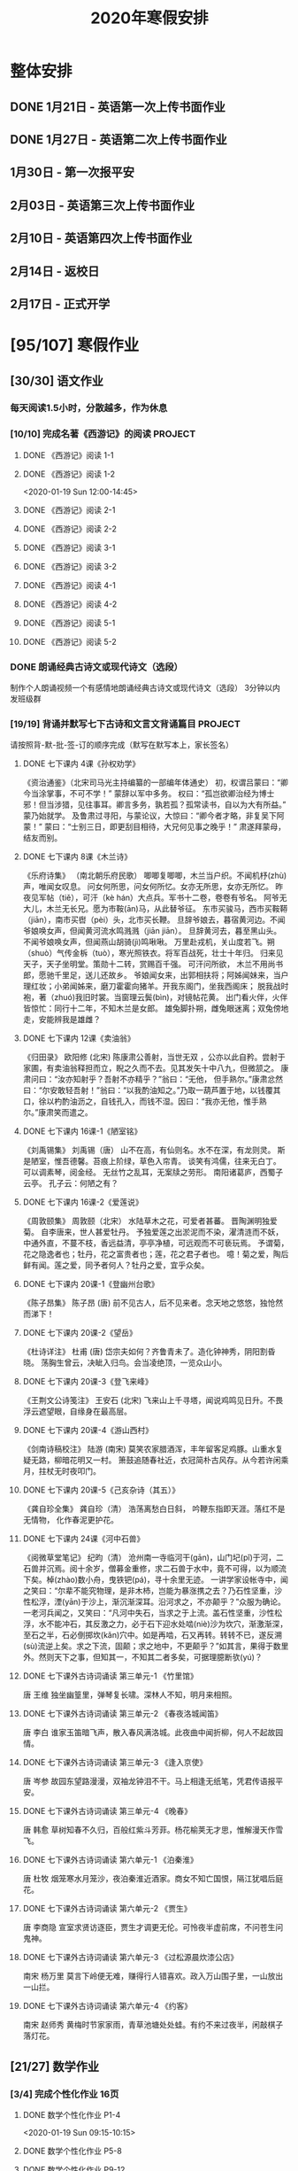 #+TITLE: 2020年寒假安排
:PROPERTIES:
#+SEQ_TODO: TODO(t) INPROGRESS(p) | DONE(d) ABORT(a@/!)
#+TAGS:
#+STARTUP: logdrawer
#+STARTUP: content
#+STARTUP: hidestars
#+STARTUP: indent
#+CATEGORY: 牛牛
:END:

* 整体安排
:PROPERTIES:
:ID:       5F6BD819-3625-49A6-A429-991EFC6B6593
:END:
** DONE 1月21日 - 英语第一次上传书面作业
DEADLINE: <2020-01-20 Mon>
:PROPERTIES:
:ID:       2AC65C74-03CF-4B1C-839D-7E90CE2EFDA6
:END:
** DONE 1月27日 - 英语第二次上传书面作业
DEADLINE: <2020-01-27 Mon>
:PROPERTIES:
:ID:       4B358A62-80E1-49EF-9839-D0075987FE48
:END:
** 1月30日 - 第一次报平安
DEADLINE: <2020-01-30 Thu>
:PROPERTIES:
:ID:       B1BB581B-67F2-4887-BF85-9E5FFD199F5F
:END:
** 2月03日 - 英语第三次上传书面作业
DEADLINE: <2020-02-03 Mon>
:PROPERTIES:
:ID:       BD4DE3F6-A904-4110-A745-F01FC0FCFAF0
:END:
** 2月10日 - 英语第四次上传书面作业
DEADLINE: <2020-02-10 Mon>
:PROPERTIES:
:ID:       4442725C-C914-4CF3-AA1A-EDE89ADF0753
:END:
** 2月14日 - 返校日 
DEADLINE: <2020-02-14 Fri>
:PROPERTIES:
:ID:       1A268F8A-128F-4C68-9EFB-98BD5FDA58AE
:END:
** 2月17日 - 正式开学
DEADLINE: <2020-02-17 Mon>
:PROPERTIES:
:ID:       CFEE5B29-59BD-4474-8AB5-F759FCC1626A
:END:
* [95/107] 寒假作业
:PROPERTIES:
:COOKIE_DATA: todo recursive
:ID:       75E80F08-43B9-47ED-A9B9-50689BC75786
:END:
** [30/30] 语文作业
:PROPERTIES:
:ID:       53C971E6-F0E9-4CDC-B89E-6EC874BB6FC8
:COOKIE_DATA: todo recursive
:END:
*** 每天阅读1.5小时，分散越多，作为休息
:PROPERTIES:
:ID:       CFB6ADA7-285A-4BFB-A3D4-5001980BA1DD
:END:
*** [10/10] 完成名著《西游记》的阅读                              :PROJECT:
:PROPERTIES:
:ID:       90395CD8-DA6D-48E8-9298-79801D9E82AD
:END:
:LOGBOOK:
- State "TODO"       from              [2020-01-18 Sat 21:59]
:END:
**** DONE 《西游记》阅读 1-1
SCHEDULED: <2020-01-18 Sat>
:PROPERTIES:
:ID:       6D43CD6C-A4B6-43F8-96C4-7D39B825B00D
:END:
:LOGBOOK:
- State "DONE"       from "TODO"       [2020-01-18 Sat 20:59]
- State "TODO"       from              [2020-01-18 Sat 12:40]
:END:
**** DONE 《西游记》阅读 1-2
:PROPERTIES:
:ID:       3122423A-0B33-4B56-BF63-84C87991B729
:END:
<2020-01-19 Sun 12:00-14:45>
**** DONE 《西游记》阅读 2-1
SCHEDULED: <2020-01-20 Mon 13:45-16:45>
:PROPERTIES:
:ID:       24A6785A-ED66-4AF0-892B-12E6E8A695C6
:END:
**** DONE 《西游记》阅读 2-2
SCHEDULED: <2020-01-21 Tue 12:00-14:30>
:PROPERTIES:
:ID:       59207515-1FFD-4D74-A031-DC1B3F7E9F41
:END:
**** DONE 《西游记》阅读 3-1
SCHEDULED: <2020-01-22 Wed 09:15-13:15>
:PROPERTIES:
:ID:       28CC199E-32E6-4CB1-AF28-B681D9934925
:END:
**** DONE 《西游记》阅读 3-2
SCHEDULED: <2020-01-23 Thu 09:15-12:30>
:PROPERTIES:
:ID:       1B2C7F73-3D60-4ADD-B657-85071BF92920
:END:
**** DONE 《西游记》阅读 4-1
SCHEDULED: <2020-01-23 Thu 18:45-21:00>
:PROPERTIES:
:ID:       FC3A6479-DB9F-4914-AED7-D0BEA4ADC16B
:END:
**** DONE 《西游记》阅读 4-2
SCHEDULED: <2020-01-24 Fri 11:15-15:00>
:PROPERTIES:
:ID:       DBABB94E-B3D0-4765-913A-6D198D419450
:END:
**** DONE 《西游记》阅读 5-1
SCHEDULED: <2020-01-25 Sat 10:00-13:15>
:PROPERTIES:
:ID:       8637731D-0234-4065-A7C9-508ED7FEF79B
:END:
**** DONE 《西游记》阅读 5-2
SCHEDULED: <2020-01-26 Sun 12:30-14:00>
:PROPERTIES:
:ID:       4FF5D3B3-2BAB-4B35-B62A-E233463B7CE0
:END:
*** DONE 朗诵经典古诗文或现代诗文（选段）
:PROPERTIES:
:ID:       BC962B69-31A6-42B6-A891-F145D0046561
:END:
:LOGBOOK:
- State "DONE"       from              [2020-01-18 Sat 12:45]
:END:
制作个人朗诵视频一个有感情地朗诵经典古诗文或现代诗文（选段）
3分钟以内
发班级群
*** [19/19] 背诵并默写七下古诗和文言文背诵篇目                    :PROJECT:
:PROPERTIES:
:ID:       1ACBA26E-2A81-4CEC-9723-1EC6AFE8C177
:END:
请按照背-默-批-签-订的顺序完成（默写在默写本上，家长签名）
**** DONE 七下课内 4课《孙权劝学》
SCHEDULED: <2020-01-20 Mon 20:15-21:00>
:PROPERTIES:
:ID:       24F595F6-6E1D-4023-BF65-6249EE000E00
:END:
:LOGBOOK:
- State "TODO"       from              [2020-01-18 Sat 21:31]
:END:
《资治通鉴》（北宋司马光主持编纂的一部编年体通史）
初，权谓吕蒙曰：“卿今当涂掌事，不可不学！”
蒙辞以军中多务。
权曰：“孤岂欲卿治经为博士邪！但当涉猎，见往事耳。卿言多务，孰若孤？孤常读书，自以为大有所益。”
蒙乃始就学。
及鲁肃过寻阳，与蒙论议，大惊曰：“卿今者才略，非复吴下阿蒙！”
蒙曰：“士别三日，即更刮目相待，大兄何见事之晚乎！”
肃遂拜蒙母，结友而别。
**** DONE 七下课内 8课《木兰诗》
SCHEDULED: <2020-01-21 Tue 15:00-16:30>
:PROPERTIES:
:ID:       49EC1DA1-4657-43DA-80F7-CB65A86E48A5
:END:
:LOGBOOK:
- State "TODO"       from              [2020-01-18 Sat 21:31]
:END:
《乐府诗集》 （南北朝乐府民歌）
唧唧复唧唧，木兰当户织。不闻机杼(zhù)声，唯闻女叹息。 
问女何所思，问女何所忆。女亦无所思，女亦无所忆。 昨夜见军帖（tiě），可汗（kè hán）大点兵。军书十二卷，卷卷有爷名。 阿爷无大儿，木兰无长兄。愿为市鞍(ān)马，从此替爷征。
东市买骏马，西市买鞍鞯（jiān），南市买辔（pèi）头，北市买长鞭。 旦辞爷娘去，暮宿黄河边。不闻爷娘唤女声，但闻黄河流水鸣溅溅（jiān jiān）。 旦辞黄河去，暮至黑山头。不闻爷娘唤女声，但闻燕山胡骑(jì)鸣啾啾。 
万里赴戎机，关山度若飞。朔（shuò）气传金柝（tuò），寒光照铁衣。将军百战死，壮士十年归。 
归来见天子，天子坐明堂。策勋十二转，赏赐百千强。 可汗问所欲， 木兰不用尚书郎，愿驰千里足，送儿还故乡。 
爷娘闻女来，出郭相扶将；阿姊闻妹来，当户理红妆；小弟闻姊来，磨刀霍霍向猪羊。开我东阁门，坐我西阁床； 脱我战时袍，著（zhuó)我旧时裳。当窗理云鬓(bìn)，对镜帖花黄。 出门看火伴，火伴皆惊忙：同行十二年，不知木兰是女郎。 
雄兔脚扑朔，雌兔眼迷离；双兔傍地走，安能辨我是雄雌？
**** DONE 七下课内 12课《卖油翁》
SCHEDULED: <2020-01-20 Mon 18:00-19:15>
:PROPERTIES:
:ID:       ACC369DC-48CE-4AFC-8C15-3CF2B9A01F19
:END:
《归田录》    欧阳修 (北宋)
陈康肃公善射，当世无双 ，公亦以此自矜。尝射于家圃，有卖油翁释担而立，睨之久而不去。见其发矢十中八九，但微颔之。
康肃问曰：“汝亦知射乎？吾射不亦精乎？”翁曰：“无他， 但手熟尔。”康肃忿然曰：“尔安敢轻吾射！”翁曰：“以我酌油知之。”乃取一葫芦置于地，以钱覆其口，徐以杓酌油沥之，自钱孔入，而钱不湿。因曰：“我亦无他，惟手熟尔。”康肃笑而遣之。
**** DONE 七下课内 16课-1《陋室铭》
SCHEDULED: <2020-01-22 Wed 13:30-14:15>
:PROPERTIES:
:ID:       FDDA31CE-4797-4623-8026-83C0A63181E2
:END:
《刘禹锡集》  刘禹锡（唐）
山不在高，有仙则名。水不在深，有龙则灵。
斯是陋室，惟吾德馨。苔痕上阶绿，草色入帘青。
谈笑有鸿儒，往来无白丁。
可以调素琴，阅金经。
无丝竹之乱耳，无案牍之劳形。
南阳诸葛庐，西蜀子云亭。
孔子云：何陋之有？
**** DONE 七下课内 16课-2《爱莲说》
SCHEDULED: <2020-01-23 Thu 17:15-17:45>
:PROPERTIES:
:ID:       20DF5E82-0646-456B-9789-FF974CEC0DF4
:END:
《周敦颐集》 周敦颐（北宋）
水陆草木之花，可爱者甚蕃。
晋陶渊明独爱菊。
自李唐来，世人甚爱牡丹。
予独爱莲之出淤泥而不染，濯清涟而不妖，中通外直，不蔓不枝，香远益清，亭亭净植，可远观而不可亵玩焉。
予谓菊，花之隐逸者也；牡丹，花之富贵者也；莲，花之君子者也。
噫！菊之爱，陶后鲜有闻。莲之爱，同予者何人？牡丹之爱，宜乎众矣。
**** DONE 七下课内 20课-1《登幽州台歌》
SCHEDULED: <2020-01-24 Fri 15:45-16:15>
:PROPERTIES:
:ID:       FF291542-49BA-48B0-AD2E-D97EBD786CE5
:END:
《陈子昂集》 陈子昂 (唐)
前不见古人，后不见来者。念天地之悠悠，独怆然而涕下！
**** DONE 七下课内 20课-2《望岳》
SCHEDULED: <2020-01-24 Fri 16:15-16:45>
:PROPERTIES:
:ID:       1EE018A5-A6CF-4109-9D66-BD121370EDC7
:END:
《杜诗详注》  杜甫 (唐)
岱宗夫如何？齐鲁青未了。造化钟神秀，阴阳割昏晓。
荡胸生曾云，决眦入归鸟。会当凌绝顶，一览众山小。
**** DONE 七下课内 20课-3《登飞来峰》
SCHEDULED: <2020-01-25 Sat 15:15-15:45>
:PROPERTIES:
:ID:       D8742D6F-CC66-4280-A396-D0910E6C8A2C
:END:
《王荆文公诗笺注》  王安石 (北宋)
飞来山上千寻塔，闻说鸡鸣见日升。不畏浮云遮望眼，自缘身在最高层。
**** DONE 七下课内 20课-4《游山西村》
SCHEDULED: <2020-01-25 Sat 15:45-16:15>
:PROPERTIES:
:ID:       4425EFD1-D7CE-4749-B5B0-6DBF56701060
:END:
《剑南诗稿校注》  陆游 (南宋)
莫笑农家腊酒浑，丰年留客足鸡豚。山重水复疑无路，柳暗花明又一村。
箫鼓追随春社近，衣冠简朴古风存。从今若许闲乘月，拄杖无时夜叩门。
**** DONE 七下课内 20课-5《己亥杂诗（其五）》
SCHEDULED: <2020-01-26 Sun 10:00-10:30>
:PROPERTIES:
:ID:       7457FAD2-894B-4EB5-AD95-4F93AB6FDF11
:END:
《龚自珍全集》 龚自珍（清）
浩荡离愁白日斜， 吟鞭东指即天涯。落红不是无情物， 化作春泥更护花。
**** DONE 七下课内 24课《河中石兽》
SCHEDULED: <2020-01-26 Sun 10:30-11:45>
:PROPERTIES:
:ID:       C1BCA3E2-C264-4CD3-A6A9-AD2D2D2F3E75
:END:
:LOGBOOK:
- State "TODO"       from              [2020-01-18 Sat 21:41]
:END:
《阅微草堂笔记》 纪昀（清）
沧州南一寺临河干(gān)，山门圮(pǐ)于河，二石兽并沉焉。阅十余岁，僧募金重修，求二石兽于水中，竟不可得，以为顺流下矣。棹(zhào)数小舟，曳铁钯(pá)，寻十余里无迹。
一讲学家设帐寺中，闻之笑曰：“尔辈不能究物理，是非木杮，岂能为暴涨携之去？乃石性坚重，沙性松浮，湮(yān)于沙上，渐沉渐深耳。沿河求之，不亦颠乎？”众服为确论。
一老河兵闻之，又笑曰：“凡河中失石，当求之于上流。盖石性坚重，沙性松浮，水不能冲石，其反激之力，必于石下迎水处啮(niè)沙为坎穴，渐激渐深，至石之半，石必倒掷坎(kǎn)穴中。如是再啮，石又再转。转转不已，遂反溯(sù)流逆上矣。求之下流，固颠；求之地中，不更颠乎？”如其言，果得于数里外。然则天下之事，但知其一，不知其二者多矣，可据理臆断欤(yú)？
**** DONE 七下课外古诗词诵读 第三单元-1 《竹里馆》
SCHEDULED: <2020-01-27 Mon 10:00-10:15>
:PROPERTIES:
:ID:       8A2D7A15-5108-4375-AC6E-127925CA2318
:END:
:LOGBOOK:
- State "TODO"       from              [2020-01-18 Sat 22:02]
:END:
唐  王维
独坐幽篁里，弹琴复长啸。深林人不知，明月来相照。
**** DONE 七下课外古诗词诵读 第三单元-2 《春夜洛城闻笛》
SCHEDULED: <2020-01-27 Mon 10:15-10:30>
:PROPERTIES:
:ID:       A6B322D0-6988-4F7F-8607-DC03D750E48F
:END:
:LOGBOOK:
- State "TODO"       from              [2020-01-18 Sat 22:03]
:END:
唐   李白
谁家玉笛暗飞声，散入春风满洛城。此夜曲中闻折柳，何人不起故园情。
**** DONE 七下课外古诗词诵读 第三单元-3 《逢入京使》
SCHEDULED: <2020-01-27 Mon 10:30-10:45>
:PROPERTIES:
:ID:       875470A1-C8B0-4EA2-A186-0FA0083BB581
:END:
:LOGBOOK:
- State "TODO"       from              [2020-01-18 Sat 22:03]
:END:
唐  岑参
故园东望路漫漫，双袖龙钟泪不干。马上相逢无纸笔，凭君传语报平安。
**** DONE 七下课外古诗词诵读 第三单元-4 《晚春》
SCHEDULED: <2020-01-27 Mon 10:45-11:00>
:PROPERTIES:
:ID:       7554642A-B987-465F-91F2-6E59351AE3A2
:END:
:LOGBOOK:
- State "TODO"       from              [2020-01-18 Sat 22:03]
:END:
唐   韩愈
草树知春不久归，百般红紫斗芳菲。杨花榆荚无才思，惟解漫天作雪飞。
**** DONE 七下课外古诗词诵读 第六单元-1 《泊秦淮》
SCHEDULED: <2020-01-28 Tue 14:00-14:45>
:PROPERTIES:
:ID:       8BECCDD2-B45B-4C6C-9E81-191B28850111
:END:
:LOGBOOK:
- State "TODO"       from              [2020-01-18 Sat 22:08]
:END:
唐   杜牧
烟笼寒水月笼沙，夜泊秦淮近酒家。商女不知亡国恨，隔江犹唱后庭花。
**** DONE 七下课外古诗词诵读 第六单元-2 《贾生》
SCHEDULED: <2020-01-28 Tue 14:00-14:45>
:PROPERTIES:
:ID:       579BFE87-BC51-4363-8BC9-F856A9273F35
:END:
:LOGBOOK:
- State "TODO"       from              [2020-01-18 Sat 22:09]
:END:
唐  李商隐
宣室求贤访逐臣，贾生才调更无伦。可怜夜半虚前席，不问苍生问鬼神。
**** DONE 七下课外古诗词诵读 第六单元-3 《过松源晨炊漆公店》
SCHEDULED: <2020-01-28 Tue 14:00-14:45>
:PROPERTIES:
:ID:       997B46EE-F4BC-4652-A8CC-901E91908EB7
:END:
:LOGBOOK:
- State "TODO"       from              [2020-01-18 Sat 22:10]
:END:
南宋 杨万里
莫言下岭便无难，赚得行人错喜欢。政入万山围子里，一山放出一山拦。
**** DONE 七下课外古诗词诵读 第六单元-4 《约客》
SCHEDULED: <2020-01-28 Tue 14:00-14:45>
:PROPERTIES:
:ID:       24D84536-94B3-4159-AB5E-8F89B2D896D8
:END:
:LOGBOOK:
- State "TODO"       from              [2020-01-18 Sat 22:09]
:END:
南宋 赵师秀
黄梅时节家家雨，青草池塘处处蛙。有约不来过夜半，闲敲棋子落灯花。

** [21/27] 数学作业
:PROPERTIES:
:ID:       FA77F583-A811-4954-969A-3B673A20AD3E
:COOKIE_DATA: todo recursive
:END:
*** [3/4] 完成个性化作业 16页
:PROPERTIES:
:ID:       5B61412A-8254-475F-B7A9-2BA9465B0FE5
:END:
**** DONE 数学个性化作业 P1-4
:PROPERTIES:
:ID:       3F1D77CF-B97C-4074-B4CA-1E1316BA4FF2
:END:
<2020-01-19 Sun 09:15-10:15>
:PROPERTIES:
:ID:       222C34F6-9559-40EE-8337-BB958081FA69
:END:
:LOGBOOK:
- State "DONE"       from "TODO"       [2020-01-19 Sun 14:21]
- State "TODO"       from              [2020-01-18 Sat 22:21]
:END:
**** DONE 数学个性化作业 P5-8
:PROPERTIES:
:ID:       E7ADDA8F-0AA5-48BD-8E9B-661AD36DC258
:END:
:LOGBOOK:
- State "TODO"       from              [2020-01-18 Sat 22:21]
:END:
**** DONE 数学个性化作业 P9-12
SCHEDULED: <2020-01-28 Tue 10:45-11:30>
:PROPERTIES:
:ID:       F984ADC6-0F52-43C7-A2AD-779D410015DD
:END:
:LOGBOOK:
- State "TODO"       from              [2020-01-18 Sat 22:21]
:END:
**** INPROGRESS 数学个性化作业 P13-16
SCHEDULED: <2020-01-29 Wed>
:PROPERTIES:
:ID:       B9EBEE99-31E1-469A-BBF0-D20478B35E3F
:END:
:LOGBOOK:
- State "TODO"       from              [2020-01-18 Sat 22:21]
:END:
*** [16/17] 预习7下全部和八上19.1和19.2
:PROPERTIES:
:ID:       ABDFF9B7-51C0-4783-B66D-D3C8AAB2DDD2
:END:
- 要求
  - 教科书书本上的例题一定要做完之后再对照每一步（可以写上章节和题号不抄题），严格按照书上步骤不断完善。
  - 千万不能抄例题，每个孩子要自觉一点；
  - 教科书书本上的课后练习也要完全模仿例题的格式和步骤书写。
**** DONE 数学预习-1
:PROPERTIES:
:ID:       68184C26-B28A-4A33-9EDF-27544D5B092D
:END:
:LOGBOOK:
- State "DONE"       from "TODO"       [2020-01-18 Sat 22:27]
- State "TODO"       from              [2020-01-18 Sat 22:26]
:END:
**** DONE 数学预习-2
:PROPERTIES:
:ID:       BC352D55-5335-46FA-AD33-4D2281AE0E4A
:END:
:LOGBOOK:
- State "DONE"       from "TODO"       [2020-01-18 Sat 22:46]
- State "TODO"       from              [2020-01-18 Sat 22:27]
:END:
**** DONE 数学预习-3
SCHEDULED: <2020-01-19 Sun 15:00-15:30>
:PROPERTIES:
:ID:       87DF8AE7-AE05-4751-B7F0-C48610FAE555
:END:
:LOGBOOK:
- State "TODO"       from              [2020-01-18 Sat 22:27]
:END:
**** DONE 数学预习-4
SCHEDULED: <2020-01-19 Sun 15:30-16:00>
:PROPERTIES:
:ID:       232C6CC5-6AF9-4443-8F7D-0A144709847F
:END:
:LOGBOOK:
- State "TODO"       from              [2020-01-18 Sat 22:27]
:END:
**** DONE 数学预习-5
SCHEDULED: <2020-01-20 Mon 19:15-19:45>
:PROPERTIES:
:ID:       723F08F7-266E-452A-AD0B-5E32C26A44EB
:END:
:LOGBOOK:
- State "TODO"       from              [2020-01-18 Sat 22:27]
:END:
**** DONE 数学预习-6
SCHEDULED: <2020-01-20 Mon 19:45-20:15>
:PROPERTIES:
:ID:       DC943331-33BB-4710-BE32-780A25DEF261
:END:
:LOGBOOK:
- State "TODO"       from              [2020-01-18 Sat 22:27]
:END:
**** DONE 数学预习-7
SCHEDULED: <2020-01-21 Tue 19:15-20:00>
:PROPERTIES:
:ID:       649F0DC3-3041-40FF-BD40-B05CDA7DE937
:END:
:LOGBOOK:
- State "TODO"       from              [2020-01-18 Sat 22:27]
:END:
**** DONE 数学预习-8
SCHEDULED: <2020-01-21 Tue 20:00-20:45>
:PROPERTIES:
:ID:       E2A963E5-E11B-4CD6-9753-108F7350DB43
:END:
:LOGBOOK:
- State "TODO"       from              [2020-01-18 Sat 22:27]
:END:
**** DONE 数学预习-9
SCHEDULED: <2020-01-22 Wed 21:00-21:45>
:PROPERTIES:
:ID:       10BB96FF-9BDB-4FBC-8968-7B2B81827D40
:END:
:LOGBOOK:
- State "TODO"       from              [2020-01-18 Sat 22:27]
:END:
**** DONE 数学预习-10
SCHEDULED: <2020-01-23 Thu 16:00-16:45>
:PROPERTIES:
:ID:       CEAFF6D1-AEBA-4B46-A903-C8C194EBBF89
:END:
:LOGBOOK:
- State "TODO"       from              [2020-01-18 Sat 22:27]
:END:
**** DONE 数学预习-11
SCHEDULED: <2020-01-23 Thu 16:45-17:15>
:PROPERTIES:
:ID:       9F5D0904-B455-40D6-ABDC-1F2BB5719DE6
:END:
:LOGBOOK:
- State "TODO"       from              [2020-01-18 Sat 22:27]
:END:
**** DONE 数学预习-12
SCHEDULED: <2020-01-24 Fri 15:15-15:45>
:PROPERTIES:
:ID:       F37BA0C1-89B1-48B9-A304-61D046B58FBA
:END:
:LOGBOOK:
- State "TODO"       from              [2020-01-18 Sat 22:27]
:END:
**** DONE 数学预习-13
SCHEDULED: <2020-01-25 Sat 14:00-14:45>
:PROPERTIES:
:ID:       D96527E9-5BD1-4434-9FD8-5C4F1F1DD833
:END:
:LOGBOOK:
- State "TODO"       from              [2020-01-18 Sat 22:27]
:END:
**** DONE 数学预习-14
SCHEDULED: <2020-01-26 Sun 15:30-15:45>
:PROPERTIES:
:ID:       838B7918-E245-46B8-ACA8-AA8640CDA8EB
:END:
:LOGBOOK:
- State "TODO"       from              [2020-01-18 Sat 22:27]
:END:
**** DONE 数学预习-15
SCHEDULED: <2020-01-27 Mon 14:15-14:30>
:PROPERTIES:
:ID:       5CA0FAB6-82CC-4E77-B7BB-CBB049296846
:END:
:LOGBOOK:
- State "TODO"       from              [2020-01-18 Sat 22:27]
:END:
**** DONE 数学预习-16
SCHEDULED: <2020-01-28 Tue 13:00-13:30>
:PROPERTIES:
:ID:       F4CC9D08-4E28-4613-8E5E-E3B1B7410720
:END:
:LOGBOOK:
- State "TODO"       from              [2020-01-18 Sat 22:27]
:END:
**** INPROGRESS 数学预习-17
SCHEDULED: <2020-01-29 Wed>
:PROPERTIES:
:ID:       A6D92E0B-234D-47FC-93F6-F21AE39B22D1
:END:
:LOGBOOK:
- State "TODO"       from              [2020-01-18 Sat 22:27]
:END:
*** [2/6] 完成A班作业 12页
:PROPERTIES:
:ID:       1149CBFA-E822-44E2-B49E-BFF16964716D
:END:
**** DONE 数学A班作业 1-2 页
SCHEDULED: <2020-01-27 Mon 12:30-13:15>
:PROPERTIES:
:ID:       1E6D31A4-8B9D-4B21-A39B-9D46D9133448
:END:
:LOGBOOK:
- State "TODO"       from              [2020-01-19 Sun 09:41]
:END:
**** DONE 数学A班作业 3-4 页
SCHEDULED: <2020-01-28 Tue 12:15-13:00>
:PROPERTIES:
:ID:       BE4F0522-3A93-4ECC-9775-A89979725FA0
:END:
:LOGBOOK:
- State "TODO"       from              [2020-01-19 Sun 09:41]
:END:
**** INPROGRESS 数学A班作业 5-6 页
SCHEDULED: <2020-01-29 Wed>
:PROPERTIES:
:ID:       E5C41C5F-9C6C-4075-B530-C1F480C79EE0
:END:
:LOGBOOK:
- State "TODO"       from              [2020-01-19 Sun 09:41]
:END:
**** TODO 数学A班作业 7-8 页
:PROPERTIES:
:ID:       727F9642-9A02-4EC9-85F8-B5016644E200
:END:
:LOGBOOK:
- State "TODO"       from              [2020-01-19 Sun 09:41]
:END:
**** TODO 数学A班作业 9-10 页
:PROPERTIES:
:ID:       B830FB87-BD2A-4AB2-B04A-D90EA8635C6E
:END:
:LOGBOOK:
- State "TODO"       from              [2020-01-19 Sun 09:41]
:END:
**** TODO 数学A班作业 11-12 页
:PROPERTIES:
:ID:       615DEC32-8615-403F-BEEA-595E38F62919
:END:
:LOGBOOK:
- State "TODO"       from              [2020-01-19 Sun 09:41]
:END:
** [35/38] 英语作业
:PROPERTIES:
:ID:       BEE8C0DC-AFF0-4150-86AE-A6131DAF13D0
:COOKIE_DATA: todo recursive
:END:
*** [11/14] SSP寒假合订本14天                                     :PROJECT:
:PROPERTIES:
:ID:       699AE975-6CC9-432D-9F2E-653F8D3443EA
:END:
每天完成2篇相关文章阅读和读后全部练习。文中要求圈划重要词组
- *A本*摘抄* 10个词组+2句好句（中英文）。
- *B本家默* Word Power所有单词词组，每行4个，自批，订正4遍，家长签名。
**** DONE SSP寒假合订本 1/14
SCHEDULED: <2020-01-19 Sun 16:15-17:15>
:PROPERTIES:
:ID:       140668DB-725C-497E-BA80-A3A4E021E7B9
:END:
:LOGBOOK:
- State "TODO"       from              [2020-01-18 Sat 22:17]
:END:
**** DONE SSP寒假合订本 2/14
SCHEDULED: <2020-01-19 Sun 18:15-19:00>
:PROPERTIES:
:ID:       0254C7C7-977D-4E7B-9D06-8175E911FC9C
:END:
:LOGBOOK:
- State "TODO"       from              [2020-01-18 Sat 22:17]
:END:
**** DONE SSP寒假合订本 3/14
SCHEDULED: <2020-01-20 Mon 12:00-12:45>
:PROPERTIES:
:ID:       A13843F0-A211-4244-B6A4-CE048B30CAD8
:END:
:LOGBOOK:
- State "TODO"       from              [2020-01-18 Sat 22:17]
:END:
**** DONE SSP寒假合订本 4/14
SCHEDULED: <2020-01-20 Mon 12:45-13:30>
:PROPERTIES:
:ID:       81DC24F1-B053-4F85-98BB-99FFAC7827AA
:END:
:LOGBOOK:
- State "TODO"       from              [2020-01-18 Sat 22:17]
:END:
**** DONE SSP寒假合订本 5/14
SCHEDULED: <2020-01-22 Wed 20:30-21:00>
:PROPERTIES:
:ID:       8888C70B-7E00-41CD-9681-94CF98123FBF
:END:
:LOGBOOK:
- State "TODO"       from              [2020-01-18 Sat 22:17]
:END:
**** DONE SSP寒假合订本 6/14
SCHEDULED: <2020-01-23 Thu 21:00-21:45>
:PROPERTIES:
:ID:       E1BA19AF-E73A-4F48-A264-6680C1FA661D
:END:
:LOGBOOK:
- State "TODO"       from              [2020-01-18 Sat 22:17]
:END:
**** DONE SSP寒假合订本 7/14
SCHEDULED: <2020-01-24 Fri 16:45-17:00>
:PROPERTIES:
:ID:       B07EC9B2-F81B-4F44-8B22-F57C0969BF36
:END:
:LOGBOOK:
- State "TODO"       from              [2020-01-18 Sat 22:17]
:END:
**** DONE SSP寒假合订本 8/14
SCHEDULED: <2020-01-25 Sat 13:15-14:00>
:PROPERTIES:
:ID:       02E9045B-8A51-4D38-B0F9-34D91150D27C
:END:
:LOGBOOK:
- State "TODO"       from              [2020-01-18 Sat 22:17]
:END:
**** DONE SSP寒假合订本 9/14
SCHEDULED: <2020-01-26 Sun 14:00-14:30>
:PROPERTIES:
:ID:       2E61FB8E-653B-4F7A-B351-C177EC08E1BF
:END:
:LOGBOOK:
- State "TODO"       from              [2020-01-18 Sat 22:17]
:END:
**** DONE SSP寒假合订本 10/14
SCHEDULED: <2020-01-27 Mon 13:15-13:45>
:PROPERTIES:
:ID:       4F9D11E4-2F6C-4F9F-A95C-F8C03479DB31
:END:
:LOGBOOK:
- State "TODO"       from              [2020-01-18 Sat 22:17]
:END:
**** DONE SSP寒假合订本 11/14
SCHEDULED: <2020-01-28 Tue 13:30-14:00>
:PROPERTIES:
:ID:       705E0609-CA9A-4BCC-9781-5847CC7602D1
:END:
:LOGBOOK:
- State "TODO"       from              [2020-01-18 Sat 22:17]
:END:
**** INPROGRESS SSP寒假合订本 12/14
SCHEDULED: <2020-01-29 Wed>
:PROPERTIES:
:ID:       75E9029C-AF01-4DCB-8BED-019CC3DA5BE8
:END:
:LOGBOOK:
- State "TODO"       from              [2020-01-18 Sat 22:17]
:END:
**** TODO SSP寒假合订本 13/14
SCHEDULED: <2020-01-30 Thu>
:PROPERTIES:
:ID:       0B1078F9-F766-405C-92E6-A0C825FE7EC9
:END:
:LOGBOOK:
- State "TODO"       from              [2020-01-18 Sat 22:17]
:END:
**** TODO SSP寒假合订本 14/14
SCHEDULED: <2020-01-31 Fri>
:PROPERTIES:
:ID:       81AD7242-00DD-4B37-838F-26EA85CE7D0E
:END:
:LOGBOOK:
- State "TODO"       from              [2020-01-18 Sat 22:17]
:END:
*** [9/9] B本选默中考英语词汇手册P1-66单词部分                    :PROJECT:
:PROPERTIES:
:ID:       27D00B92-A45A-4215-BD80-C3ECF4364285
:END:
- 要求
  - 选择易错，易混淆单词
  - 每天30个
  - 每行4个
  - 自批，订正4遍
  - 家长签名
**** DONE 中考英语词汇手册-单词默写-P1-7
:PROPERTIES:
:ID:       6388032C-8D26-456F-ABFE-F0F91130C0C6
:END:
:LOGBOOK:
<2020-01-19 Sun 10:20-11:00>
- State "TODO"       from              [2020-01-18 Sat 20:41]
:END:
**** DONE 中考英语词汇手册-单词默写-P8-14
SCHEDULED: <2020-01-20 Mon 08:45-09:30>
:PROPERTIES:
:ID:       6E460BF8-3679-416A-B6DB-8523EB3EDFDF
:END:
:LOGBOOK:
- State "TODO"       from              [2020-01-18 Sat 20:46]
:END:
**** DONE 中考英语词汇手册-单词默写-P15-21
SCHEDULED: <2020-01-21 Tue 18:45-19:15>
:PROPERTIES:
:ID:       C95793FF-DD48-41F0-8552-7716E9315A30
:END:
:LOGBOOK:
- State "TODO"       from              [2020-01-18 Sat 20:46]
:END:
**** DONE 中考英语词汇手册-单词默写-P22-28
SCHEDULED: <2020-01-21 Tue 18:15-18:45>
:PROPERTIES:
:ID:       A32F52EB-6C23-4BA8-B207-5A01743B4EB4
:END:
:LOGBOOK:
- State "TODO"       from              [2020-01-18 Sat 20:49]
:END:
**** DONE 中考英语词汇手册-单词默写-P29-35
SCHEDULED: <2020-01-22 Wed 14:30-15:15>
:PROPERTIES:
:ID:       1CC70C94-1926-42E0-B958-001BF3C5513D
:END:
:LOGBOOK:
- State "TODO"       from              [2020-01-18 Sat 20:49]
:END:
**** DONE 中考英语词汇手册-单词默写-P37-42
SCHEDULED: <2020-01-23 Thu 15:00-15:45>
:PROPERTIES:
:ID:       85569D5A-3FE3-433D-A81E-0C6D2B5241B2
:END:
:LOGBOOK:
- State "TODO"       from              [2020-01-18 Sat 20:49]
:END:
**** DONE 中考英语词汇手册-单词默写-P43-49
SCHEDULED: <2020-01-23 Thu 13:30-14:15>
:PROPERTIES:
:ID:       866DC77D-B0B0-4A8B-A702-48043C0D7554
:END:
:LOGBOOK:
- State "TODO"       from              [2020-01-18 Sat 20:49]
:END:
**** DONE 中考英语词汇手册-单词默写-P50-56
SCHEDULED: <2020-01-23 Thu 18:15-18:45>
:PROPERTIES:
:ID:       B25317AE-3E83-46C8-A339-281108F96A74
:END:
:LOGBOOK:
- State "TODO"       from              [2020-01-18 Sat 20:49]
:END:
**** DONE 中考英语词汇手册-单词默写-P57-66
SCHEDULED: <2020-01-24 Fri 10:00-11:00>
:PROPERTIES:
:ID:       DF264AC8-8A60-4987-B42A-6779792F0FE8
:END:
:LOGBOOK:
- State "TODO"       from "TODO"       [2020-01-18 Sat 20:50]
:END:
*** [11/11] B本全默中考英语词汇手册P67-72词组部分
:PROPERTIES:
:ID:       1F103231-9A02-486A-8664-465964F32570
:END:
- 要求
  - 每天30个
  - 每行4个
  - 自批，订正4遍
  - 家长签名
**** DONE 中考英语词汇手册-词组默写-1
SCHEDULED: <2020-01-19 Sun 16:14-15:15>
:PROPERTIES:
:ID:       3583BD6D-7321-4FBF-8BB8-077A552E3433
:END:
:LOGBOOK:
- State "TODO"       from              [2020-01-18 Sat 22:54]
:END:
**** DONE 中考英语词汇手册-词组默写-2
SCHEDULED: <2020-01-20 Mon 10:15-11:00>
:PROPERTIES:
:ID:       6B7C4E5D-7020-4D86-9B79-635C44A951FA
:END:
:LOGBOOK:
- State "TODO"       from              [2020-01-18 Sat 22:54]
:END:
**** DONE 中考英语词汇手册-词组默写-3
SCHEDULED: <2020-01-21 Tue 10:00-10:30>
:PROPERTIES:
:ID:       BBE223E4-BD9F-43FB-B3F1-6409336350CE
:END:
:LOGBOOK:
- State "TODO"       from              [2020-01-18 Sat 22:54]
:END:
**** DONE 中考英语词汇手册-词组默写-4
SCHEDULED: <2020-01-21 Tue 10:30-11:00>
:PROPERTIES:
:ID:       888AE6F3-73DA-4721-9104-65803D213BB2
:END:
**** DONE 中考英语词汇手册-词组默写-5
SCHEDULED: <2020-01-22 Wed 15:15-16:00>
:PROPERTIES:
:ID:       466AF4C9-B291-4AA7-A1F4-FDF09EE9A4AE
:END:
**** DONE 中考英语词汇手册-词组默写-6
SCHEDULED: <2020-01-23 Thu 14:15-15:00>
:PROPERTIES:
:ID:       5C4B5C0F-2F0D-4FC1-9CF3-4DCCC0F169C3
:END:
**** DONE 中考英语词汇手册-词组默写-7
SCHEDULED: <2020-01-23 Thu 12:45-13:30>
:PROPERTIES:
:ID:       FE4E315B-854F-42CF-8CAA-37393C089F41
:END:
**** DONE 中考英语词汇手册-词组默写-8
SCHEDULED: <2020-01-24 Fri 17:05-17:35>
:PROPERTIES:
:ID:       3180CB17-277A-4889-A668-EAA1CDD35610
:END:
**** DONE 中考英语词汇手册-词组默写-9
SCHEDULED: <2020-01-25 Sat 14:45-15:15>
:PROPERTIES:
:ID:       D0A47701-17CE-4A16-9CD9-6F26B41EB17F
:END:
**** DONE 中考英语词汇手册-词组默写-10
SCHEDULED: <2020-01-26 Sun 15:00-15:30>
:PROPERTIES:
:ID:       85EB09D3-A21E-4CC1-AFAE-D416B3E325BD
:END:
**** DONE 中考英语词汇手册-词组默写-11
SCHEDULED: <2020-01-27 Mon 11:00-11:30>
:PROPERTIES:
:ID:       82600AE5-5529-4CBC-8B2B-7C7BD87C9486
:END:
*** [4/4] 背诵打卡7B课本中的4篇文章
:PROPERTIES:
:ID:       7DCD9A99-7428-40BA-BE53-9E52B47F9D62
:END:
要求：熟练背诵，自设2个问题，自问自答
**** DONE The happy farmer and his wife (P32)
SCHEDULED: <2020-01-17 Fri>
:PROPERTIES:
:ID:       F9D4752F-A33C-4959-97A1-DE5D0C1FA9AF
:END:
:LOGBOOK:
- State "DONE"       from "TODO"       [2020-01-18 Sat 20:57]
- State "TODO"       from              [2020-01-18 Sat 20:56]
:END:
**** DONE poem (P38)
SCHEDULED: <2020-01-18 Sat>
:PROPERTIES:
:ID:       DA4C7889-8FB2-4748-92F8-348C4F6C1172
:END:
:LOGBOOK:
- State "DONE"       from "TODO"       [2020-01-18 Sat 20:57]
- State "TODO"       from              [2020-01-18 Sat 20:56]
:END:
**** DONE Mr.Sun and Mr.Wind (P60)
SCHEDULED: <2020-01-18 Sat>
:PROPERTIES:
:ID:       16A9BB54-4A46-4A36-8EAA-126840BBFEEE
:END:
:LOGBOOK:
- State "DONE"       from "TODO"       [2020-01-18 Sat 20:57]
- State "TODO"       from              [2020-01-18 Sat 20:56]
:END:
**** DONE The Airport Express (P77)
SCHEDULED: <2020-01-18 Sat>
:PROPERTIES:
:ID:       264D6635-2FBB-412F-A871-3A64AFE87F0D
:END:
:LOGBOOK:
- State "DONE"       from "TODO"       [2020-01-18 Sat 20:58]
- State "TODO"       from              [2020-01-18 Sat 20:56]
:END:
** [6/6] 物理作业
:PROPERTIES:
:ID:       F8F2312A-63D7-47BA-9D1A-750FD163CFD7
:COOKIE_DATA: todo recursive
:END:
*** [3/3] 物理个性化作业 11页
:PROPERTIES:
:ID:       C69C311D-311C-4F48-BA7B-22A870983A32
:END:
**** DONE 物理个性化作业 1-4 页
SCHEDULED: <2020-01-18 Sat>
:PROPERTIES:
:ID:       F7A9F8F4-B006-42F7-B9E2-F0E5E7A031F6
:END:
:LOGBOOK:
- State "DONE"       from "TODO"       [2020-01-19 Sun 09:39]
- State "TODO"       from              [2020-01-19 Sun 09:38]
:END:
**** DONE 物理个性化作业 5-8 页
SCHEDULED: <2020-01-27 Mon 13:45-14:15>
:PROPERTIES:
:ID:       18F5DFA0-B91D-4591-A21A-A4018794564C
:END:
:LOGBOOK:
- State "TODO"       from              [2020-01-19 Sun 09:38]
:END:
**** DONE 物理个性化作业 9-11 页
SCHEDULED: <2020-01-28 Tue 10:00-10:45>
:PROPERTIES:
:ID:       893B7572-F4ED-4D02-852B-D63EC84B88D3
:END:
:LOGBOOK:
- State "TODO"       from              [2020-01-19 Sun 09:38]
:END:
*** [3/3] 物理预习3章
:PROPERTIES:
:ID:       1D780DAA-D9C1-4737-A730-F048F5498EBD
:END:
**** DONE 物理预习3章 1/3
SCHEDULED: <2020-01-20 Mon 21:00-21:30>
:PROPERTIES:
:ID:       5D7D2BB6-82DA-4495-990E-AAE89FD8CF23
:END:
:LOGBOOK:
- State "TODO"       from              [2020-01-19 Sun 09:39]
:END:
**** DONE 物理预习3章 2/3
SCHEDULED: <2020-01-21 Tue 16:30-17:00>
:PROPERTIES:
:ID:       EF841929-B0B9-46BB-93E2-00882233144E
:END:
:LOGBOOK:
- State "TODO"       from              [2020-01-19 Sun 09:39]
:END:
**** DONE 物理预习3章 3/3
SCHEDULED: SCHEDULED: <2020-01-22 Wed 16:00-16:30>
:PROPERTIES:
:ID:       D8E92ABB-FA3D-4585-BF99-723165E10CC3
:END:
:LOGBOOK:
- State "TODO"       from              [2020-01-19 Sun 09:39]
:END:

** [3/6] 实践作业
:PROPERTIES:
:ID:       464DA630-796C-4E03-BAFF-89F907364AAE
:COOKIE_DATA: todo recursive
:END:
*** [1/3] 雏鹰活动个人                                            :PROJECT:
:PROPERTIES:
:ID:       56B74642-5D38-4A29-AAAB-1240FDB44DEE
:END:
**** TODO 雏鹰活动一: 写福字
:PROPERTIES:
:ID:       B24AC544-4F37-4D3E-9519-AD52F7209CC9
:END:
:LOGBOOK:
- State "TODO"       from              [2020-01-18 Sat 12:28]
:END:
**** DONE 雏鹰果冻二: 折纸
SCHEDULED: <2020-01-19 Sun 19:00-20:00>
:PROPERTIES:
:ID:       E8B6D93B-77AC-42F6-A7FC-A1B4813C3C73
:END:
:LOGBOOK:
- State "TODO"       from              [2020-01-18 Sat 12:28]
:END:
**** TODO 雏鹰活动成果提交
:PROPERTIES:
:ID:       51355A38-C134-4EB3-8F32-2F7FB1265997
:END:
- 提交要求
  1. 在大文件名上标明自己的名字
  2. 在大文件里添加两个小文件，分别也标明名字和活动编号（比如：刘储阁 活动1/刘储阁 活动2）
  3. 在小文件里也放上材料，和我发的第三张纸要求一样。
*** [2/3] 社区活动                                                :PROJECT:
:PROPERTIES:
:ID:       33419FD4-2774-4DA9-BF16-2C2306D83C3D
:END:
**** DONE 提交材料到社区
:PROPERTIES:
:ID:       7073D241-3FB5-4909-830A-6ED30C40D9C6
:END:
:LOGBOOK:
- State "DONE"       from "TODO"       [2020-01-18 Sat 12:30]
- State "TODO"       from              [2020-01-18 Sat 12:30]
:END:
**** ABORT 参加社区活动
SCHEDULED: <2020-01-21 Tue>
:PROPERTIES:
:ID:       7281EC4E-C4B0-4737-B5CC-A23A91AC82E6
:END:
:LOGBOOK:
- State "ABORT"      from "TODO"       [2020-01-20 Mon 22:55] \\
  回海宁不参加了
- State "TODO"       from              [2020-01-18 Sat 12:30]
:END:
**** TODO 从社区把资料取回来
:PROPERTIES:
:ID:       D74C25B8-A1D0-4521-A9CE-8925C5CCD8C4
:END:
:LOGBOOK:
- State "TODO"       from              [2020-01-18 Sat 12:30]
:END:
* [14/21] 寒假英语
:PROPERTIES:
:ID:       D4D973B9-9721-4DC8-A085-901C2FB424E9
:END:
** TODO 主修课 5.5.4 - Plants we eat
SCHEDULED: <2020-02-02 Sun 09:30-10:00>
:PROPERTIES:
:ID:       A61A8992-3B6D-48AC-93D8-F9A795A6B082
:END:
** TODO 主修课 5.5.4 - Plants we eat
SCHEDULED: <2020-02-01 Sat 19:30-20:00>
:PROPERTIES:
:ID:       E7FF1D20-6A20-4265-809D-F98F102C9E46
:END:
** TODO 主修课 5.5.3 - Plants we eat
SCHEDULED: <2020-02-01 Sat 09:30-10:00>
:PROPERTIES:
:ID:       540466C2-D4CF-4728-8C90-818EF0294CD5
:END:
** TODO 精品公开课 41-4 - The New Playground 设计新操场
SCHEDULED: <2020-01-31 Fri 20:00-20:30>
:PROPERTIES:
:ID:       B7F628EB-4AB6-47F0-8CA2-A9B0CC6E6CC4
:END:
** TODO 主修课 5.5.2 - Plants we eat
SCHEDULED: <2020-01-31 Fri 09:30-10:00>
:PROPERTIES:
:ID:       13A8FA45-3E40-411A-AB61-540357341D0B
:END:
** TODO 主修课 5.5.1 - Plants we eat
SCHEDULED: <2020-01-30 Thu 09:30-10:00>
:PROPERTIES:
:ID:       8827DC12-6B60-4B0E-81D0-60973701856C
:END:
** INPROGRESS 主修课 5.4.12 - Where Do Insects Live?
SCHEDULED: <2020-01-29 Wed 09:30-10:00>
:PROPERTIES:
:ID:       251376A2-692D-47BB-AE39-E96DAF45D02B
:END:
** DONE 分级阅读 4.1.8 - I Love Animals
SCHEDULED: <2020-01-28 Tue 09:30-10:00>
:PROPERTIES:
:ID:       7A6F6AB5-E498-4308-AC6A-EA1CFED7C293
:END:
** DONE 分级阅读 4.1.7 - I Love Animals
SCHEDULED: <2020-01-27 Mon 09:30-10:00>
:PROPERTIES:
:ID:       74A2120F-3239-4968-92DC-9243E9B911B1
:END:
** DONE 分级阅读 4.1.6 - Make-believe
SCHEDULED: <2020-01-26 Sun 14:30-15:00>
:PROPERTIES:
:ID:       781327C5-37C6-40EE-94AC-2D5BFD88B886
:END:
** DONE 分级阅读 4.1.5 - Make-believe
SCHEDULED: <2020-01-26 Sun 09:30-10:00>
:PROPERTIES:
:ID:       11C395C7-0A56-44BD-873E-37F7ACF51808
:END:
** DONE 主修课 5.4.11 - Where Do Insects Live?
SCHEDULED: <2020-01-25 Sat 09:30-10:00>
:PROPERTIES:
:ID:       5266ECDA-0F7A-44EE-8A5E-A923B03AE814
:END:
** DONE 主修课 5.4.10 - Where Do Insects Live?
SCHEDULED: <2020-01-24 Fri 09:30-10:00>
:PROPERTIES:
:ID:       EFB593D6-827C-4CDF-824F-B6D246362086
:END:
** DONE 主修课 5.4.9 - Where Do Insects Live?
SCHEDULED: <2020-01-23 Thu 09:30-10:00>
:PROPERTIES:
:ID:       075A1601-F01A-4404-9DC3-1703393B92AF
:END:
** DONE 主修课 5.4.8 - Where Do Insects Live?
SCHEDULED: <2020-01-22 Wed 09:30-10:00>
:PROPERTIES:
:ID:       0E5E6D74-6E33-4D79-8750-D541C288E0D6
:END:
** DONE 主修课 5.4.7 - Where Do Insects Live?
SCHEDULED: <2020-01-21 Tue 14:30-15:00>
:PROPERTIES:
:ID:       440BA271-D4BC-47AF-BD8C-DAFBB4FACF08
:END:
** DONE 主修课 5.4.6 - Discovering Insects
SCHEDULED: <2020-01-21 Tue 09:30-10:00>
:PROPERTIES:
:ID:       70F248B7-491C-4232-8AF6-3306ADF7A739
:END:
** DONE 主修课 5.4.5 - Discovering Insects
SCHEDULED: <2020-01-20 Mon 18:30-19:00>
:PROPERTIES:
:ID:       5CD8D94D-37F4-420D-8B00-5019BB765A9B
:END:
** DONE 分级阅读 4.1.1 - Make-believe
SCHEDULED: <2020-01-20 Mon 09:30-10:00>
:PROPERTIES:
:ID:       9CE6F3F9-8B13-4D38-9679-4093C45DEEAD
:END:
** DONE 主修课 5.4.4 - Discovering Insects
:PROPERTIES:
:ID:       595A2492-A869-4A6C-B968-BB5881AEA67F
:END:
:LOGBOOK:
- State "TODO"       from              [2020-01-19 Sun 09:22]
:END:
<2020-01-19 Sun 20:15-21:00>
** DONE 主修课 5.4.3 - Discovering Insects
SCHEDULED: <2020-01-19 Sun 16:30-17:00>
:PROPERTIES:
:ID:       080AA984-2B6A-4F75-B981-F1B2633D7C42
:END:
:LOGBOOK:
- State "TODO"       from              [2020-01-19 Sun 09:20]
:END:
* 收件箱
:PROPERTIES:
:ID:       996224CA-0781-4A6A-9C7E-982FCB023A1E
:END:
